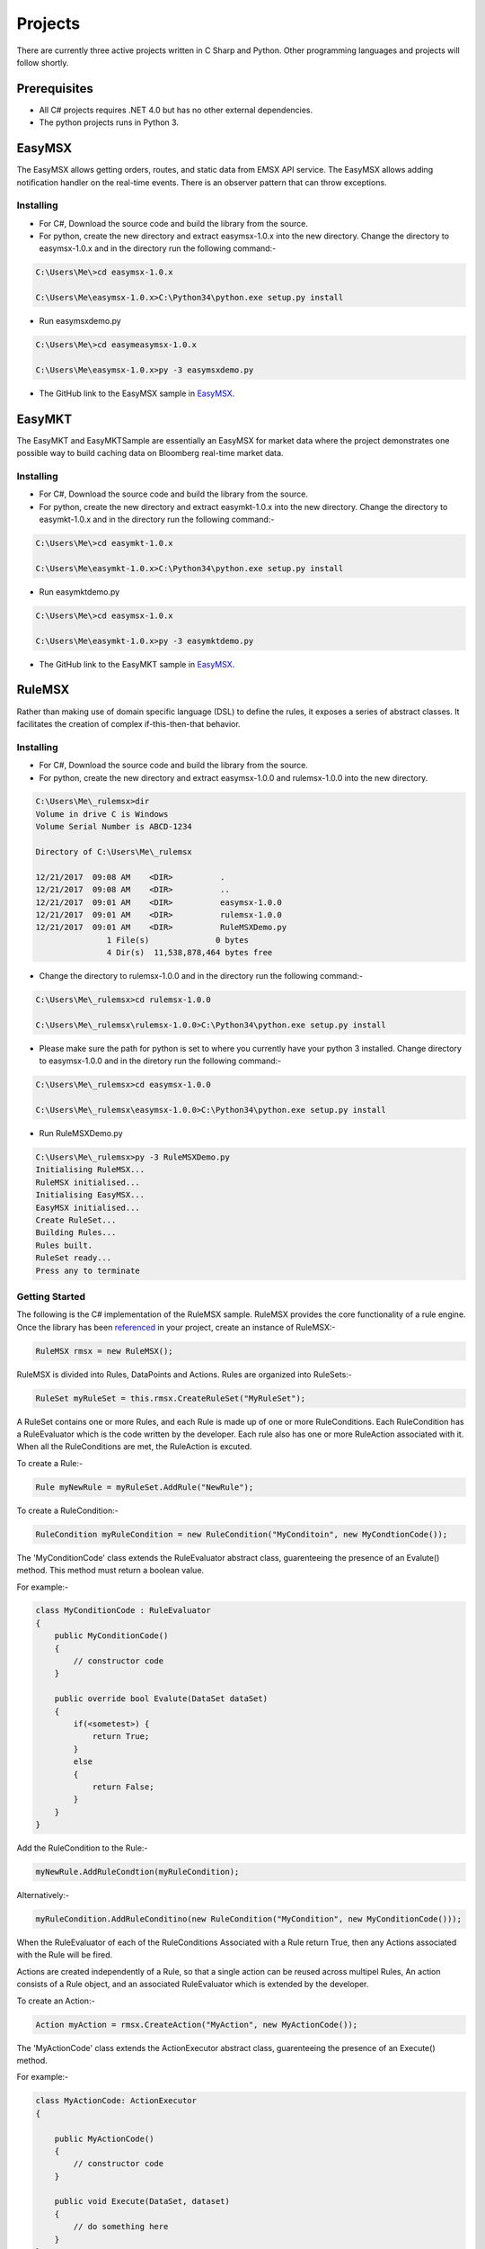 ########
Projects
########

There are currently three active projects written in C Sharp and Python. Other programming languages and projects will follow shortly.

Prerequisites
=============
* All C# projects requires .NET 4.0 but has no other external dependencies. 
* The python projects runs in Python 3. 

EasyMSX
=======
The EasyMSX allows getting orders, routes, and static data from EMSX API service. The EasyMSX allows adding notification handler on the real-time events. There is an observer pattern that can throw exceptions. 

Installing
----------
* For C#, Download the source code and build the library from the source.

* For python, create the new directory and extract easymsx-1.0.x into the new directory. Change the directory to easymsx-1.0.x and in the directory run the following command:-

.. code-block:: none

	C:\Users\Me\>cd easymsx-1.0.x

	C:\Users\Me\easymsx-1.0.x>C:\Python34\python.exe setup.py install

* Run easymsxdemo.py

.. code-block:: none

	C:\Users\Me\>cd easymeasymsx-1.0.x

	C:\Users\Me\easymsx-1.0.x>py -3 easymsxdemo.py

* The GitHub link to the EasyMSX sample in `EasyMSX`_.

.. _EasyMSX: https://github.com/tkim/EasyMSXRepository


EasyMKT
=======
The EasyMKT and EasyMKTSample are essentially an EasyMSX for market data where the project demonstrates one possible way to build caching data on Bloomberg real-time market data.

Installing
----------
* For C#, Download the source code and build the library from the source.

* For python, create the new directory and extract easymkt-1.0.x into the new directory. Change the directory to easymkt-1.0.x and in the directory run the following command:-

.. code-block:: none

	C:\Users\Me\>cd easymkt-1.0.x

	C:\Users\Me\easymkt-1.0.x>C:\Python34\python.exe setup.py install


* Run easymktdemo.py

.. code-block:: none

	C:\Users\Me\>cd easymsx-1.0.x

	C:\Users\Me\easymkt-1.0.x>py -3 easymktdemo.py

* The GitHub link to the EasyMKT sample in `EasyMSX`_.

.. _EasyMSX: https://github.com/tkim/EasyMSXRepository


RuleMSX
=======
Rather than making use of domain specific language (DSL) to define the rules, it exposes a series of abstract classes. It facilitates the creation of complex if-this-then-that behavior.


Installing
----------
* For C#, Download the source code and build the library from the source.

* For python, create the new directory and extract easymsx-1.0.0 and rulemsx-1.0.0 into the new directory.

.. code-block:: none

	C:\Users\Me\_rulemsx>dir
 	Volume in drive C is Windows
 	Volume Serial Number is ABCD-1234

 	Directory of C:\Users\Me\_rulemsx

	12/21/2017  09:08 AM    <DIR>          .
	12/21/2017  09:08 AM    <DIR>          ..
	12/21/2017  09:01 AM    <DIR>          easymsx-1.0.0
	12/21/2017  09:01 AM    <DIR>          rulemsx-1.0.0
	12/21/2017  09:01 AM    <DIR>          RuleMSXDemo.py
	               1 File(s)              0 bytes
	               4 Dir(s)  11,538,878,464 bytes free


* Change the directory to rulemsx-1.0.0 and in the directory run the following command:-

.. code-block:: none

	C:\Users\Me\_rulemsx>cd rulemsx-1.0.0

	C:\Users\Me\_rulemsx\rulemsx-1.0.0>C:\Python34\python.exe setup.py install

* Please make sure the path for python is set to where you currently have your python 3 installed. Change directory to easymsx-1.0.0 and in the diretory run the following command:-

.. code-block:: none
	
	C:\Users\Me\_rulemsx>cd easymsx-1.0.0

	C:\Users\Me\_rulemsx\easymsx-1.0.0>C:\Python34\python.exe setup.py install

* Run RuleMSXDemo.py

.. code-block:: none
	
	C:\Users\Me\_rulemsx>py -3 RuleMSXDemo.py
	Initialising RuleMSX...
	RuleMSX initialised...
	Initialising EasyMSX...
	EasyMSX initialised...
	Create RuleSet...
	Building Rules...
	Rules built.
	RuleSet ready...
	Press any to terminate


Getting Started
---------------
The following is the C# implementation of the RuleMSX sample. RuleMSX provides the core functionality of a rule engine. Once the library has been `referenced`_ in your project, create an instance of RuleMSX:-

.. _referenced: https://easymsx.readthedocs.io/en/latest/resource.html#referenced

.. code-block:: c#

    RuleMSX rmsx = new RuleMSX();


RuleMSX is divided into Rules, DataPoints and Actions. Rules are organized into RuleSets:-

.. code-block:: c#

    RuleSet myRuleSet = this.rmsx.CreateRuleSet("MyRuleSet");

A RuleSet contains one or more Rules, and each Rule is made up of one or more RuleConditions. Each RuleCondition has a RuleEvaluator which is the code written by the developer. Each rule also has one or more RuleAction associated with it. When all the RuleConditions are met, the RuleAction is excuted.

To create a Rule:-

.. code-block:: c#

    Rule myNewRule = myRuleSet.AddRule("NewRule");



To create a RuleCondition:-

.. code-block:: c#

    RuleCondition myRuleCondition = new RuleCondition("MyConditoin", new MyCondtionCode());

The 'MyConditionCode' class extends the RuleEvaluator abstract class, guarenteeing the presence of an Evalute() method. This method must return a boolean value.

For example:-

.. code-block:: c#

    class MyConditionCode : RuleEvaluator
    {
        public MyConditionCode()
        {
            // constructor code
        }

        public override bool Evalute(DataSet dataSet)
        {
            if(<sometest>) {
                return True;
            }
            else 
            {
                return False;
            }
        }
    }


Add the RuleCondition to the Rule:-

.. code-block:: c#

    myNewRule.AddRuleCondtion(myRuleCondition);


Alternatively:-

.. code-block:: c#

    myRuleCondition.AddRuleConditino(new RuleCondition("MyCondition", new MyConditionCode()));


When the RuleEvaluator of each of the RuleConditions Associated with a Rule return True, then any Actions associated with the Rule will be fired.

Actions are created independently of a Rule, so that a single action can be reused across multipel Rules, An action consists of a Rule object, and an associated RuleEvaluator which is extended by the developer.

To create an Action:-

.. code-block:: c#

    Action myAction = rmsx.CreateAction("MyAction", new MyActionCode());

The 'MyActionCode' class extends the ActionExecutor abstract class, guarenteeing the presence of an Execute() method.

For example:-

.. code-block:: c#

    class MyActionCode: ActionExecutor
    {

        public MyActionCode()
        {
            // constructor code
        }

        public void Execute(DataSet, dataset)
        {
            // do something here
        }
    }


Add the Action to the Rule:-

.. code-block:: c#

    myNewRule.AddAction(myAction);

Alternatively:-

.. code-block:: c#

    myNewRule.AddAction(rmsx.CreateAction("MyAction", new MyActionCode()));

The data to be processed is a RuleSet is defined as DataPoints, which are organized into DataSets.

A DataPoint is a single named item of data that has an assocated DataPointSource. The DataPointSource is an abstract class that the developer extends, which guarentees teh presense of a GetValue() method. Think of the DataSet as an object with properties. Think of the DataSet as a collection of DataPoints, each of which is a key-value pair. 

You submit a DataSet for execution by a RuleSet's execution agent, as follows:-

.. code-block:: c#

    myRuleSet.execute(myDataSet);

To create a DataSet:-

.. code-block:: c#

    DataSet myDataSet = rmsx.CreateDataSet("<some unique name>");


To create a DataPoint, you first need to create a DataPointSource. This is done by creating a class that extends DataPointSource:-

.. code-block:: c#

    private class ConstantDataPointSource : DataPointSource
    {
        string retValue;

        public TestDataPointSource(string retValule)
        {
            this.retValue = retValue;
        }
        public override object GetValue()
        {
            return retValue;
        }
    }


An instance of thi sclass will return the value that was passesd to the constructor whenever the GetValue() method is called. 

Create the DataPoint as follows:-

.. code-block:: c#

    DataPoint myDataPoint = new ConstantDataPointSource("Return this!");

Add the DataPoint to the DataSet:-

.. code-block:: c#

    myDataSet.AddDataPoint("DataPoint1", myDataPoint);

Alternatively:-

.. code-block:: c#

    myDataSet.AddDataPoint("DataPoint1", new ConstantDataPointSource("Return this!"));


Operation
---------
The execution agent that underlies a RuleSet operates in its own thread. When a RuleSets Execute() method is first invoked, the execution agent is created. Thereafter, any further calls to Execute() will result in the DataSet simply being passed to the already running agent.

When a DataSet is ingested by the execution agent, all the Rules will be tested. Once a rule is tested, it will not be tested again, unless it is re-introduced. This happesn when a RuleCondition whin the rule has a delcared dependency on a DataPoint whos DataPointSource has been marked as stale. This is done on the client side, by calling SetStale() on a DataPointSource object. Any Rule that has a dependency on that DataPoint will be re-introduced into the queue of Rules to be tested.

This means that RuleCondition can be created that depends on  the value of a variable or field that will change over time. When the rule is fist tested, perhpas the value is in a state that means that the Evaluate() method will return False. However, it may change later. The rule will not be tested again under normal circumstances. But if the variable or field changes values, simply call the SetStale() method on the DataPointSource object, and any and all Rules which have a RuleCondition that depends on its value will be re-tested. This means that the RuleCondition may now return True, and the associated ActionExecutor of Rule will be fired. 

Tests 
-----
NUnit unit tests, as well as integration tests, are included in the project.

Deployment
----------
Simply distribute the library with any application distribution.

License
-------
This project is under the MIT License - see the License file for details.

